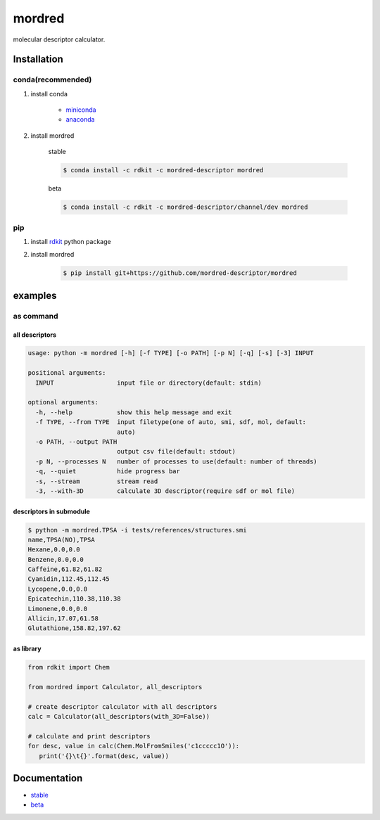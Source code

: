 mordred
=======
molecular descriptor calculator.

.. image:: https://travis-ci.org/mordred-descriptor/mordred.svg?branch=master
    :target: https://travis-ci.org/mordred-descriptor/mordred
    
.. image:: https://coveralls.io/repos/github/mordred-descriptor/mordred/badge.svg?branch=master
    :target: https://coveralls.io/github/mordred-descriptor/mordred?branch=master 

.. image:: https://codeclimate.com/github/mordred-descriptor/mordred/badges/gpa.svg
   :target: https://codeclimate.com/github/mordred-descriptor/mordred
   :alt: Code Climate

.. image:: https://anaconda.org/mordred-descriptor/mordred/badges/version.svg
    :target: https://anaconda.org/mordred-descriptor/mordred

Installation
------------

conda(recommended)
~~~~~~~~~~~~~~~~~~
#. install conda

       -  `miniconda <http://conda.pydata.org/miniconda.html>`__
       -  `anaconda <https://www.continuum.io/why-anaconda>`__

#. install mordred

       stable

       .. code:: console

           $ conda install -c rdkit -c mordred-descriptor mordred

       beta

       .. code:: console

           $ conda install -c rdkit -c mordred-descriptor/channel/dev mordred

pip
~~~

#. install `rdkit <http://www.rdkit.org/>`__ python package
#. install mordred

       .. code:: console

           $ pip install git+https://github.com/mordred-descriptor/mordred

examples
--------

as command
~~~~~~~~~~

all descriptors
^^^^^^^^^^^^^^^

.. code:: console

    usage: python -m mordred [-h] [-f TYPE] [-o PATH] [-p N] [-q] [-s] [-3] INPUT

    positional arguments:
      INPUT                 input file or directory(default: stdin)

    optional arguments:
      -h, --help            show this help message and exit
      -f TYPE, --from TYPE  input filetype(one of auto, smi, sdf, mol, default:
                            auto)
      -o PATH, --output PATH
                            output csv file(default: stdout)
      -p N, --processes N   number of processes to use(default: number of threads)
      -q, --quiet           hide progress bar
      -s, --stream          stream read
      -3, --with-3D         calculate 3D descriptor(require sdf or mol file)

descriptors in submodule
^^^^^^^^^^^^^^^^^^^^^^^^

.. code:: console

    $ python -m mordred.TPSA -i tests/references/structures.smi
    name,TPSA(NO),TPSA
    Hexane,0.0,0.0
    Benzene,0.0,0.0
    Caffeine,61.82,61.82
    Cyanidin,112.45,112.45
    Lycopene,0.0,0.0
    Epicatechin,110.38,110.38
    Limonene,0.0,0.0
    Allicin,17.07,61.58
    Glutathione,158.82,197.62

as library
^^^^^^^^^^

.. code:: python

    from rdkit import Chem

    from mordred import Calculator, all_descriptors

    # create descriptor calculator with all descriptors
    calc = Calculator(all_descriptors(with_3D=False))

    # calculate and print descriptors
    for desc, value in calc(Chem.MolFromSmiles('c1ccccc1O')):
       print('{}\t{}'.format(desc, value))

Documentation
-------------

-  `stable <http://mordred-descriptor.github.io/documentation/release>`__
-  `beta <http://mordred-descriptor.github.io/documentation/master>`__

